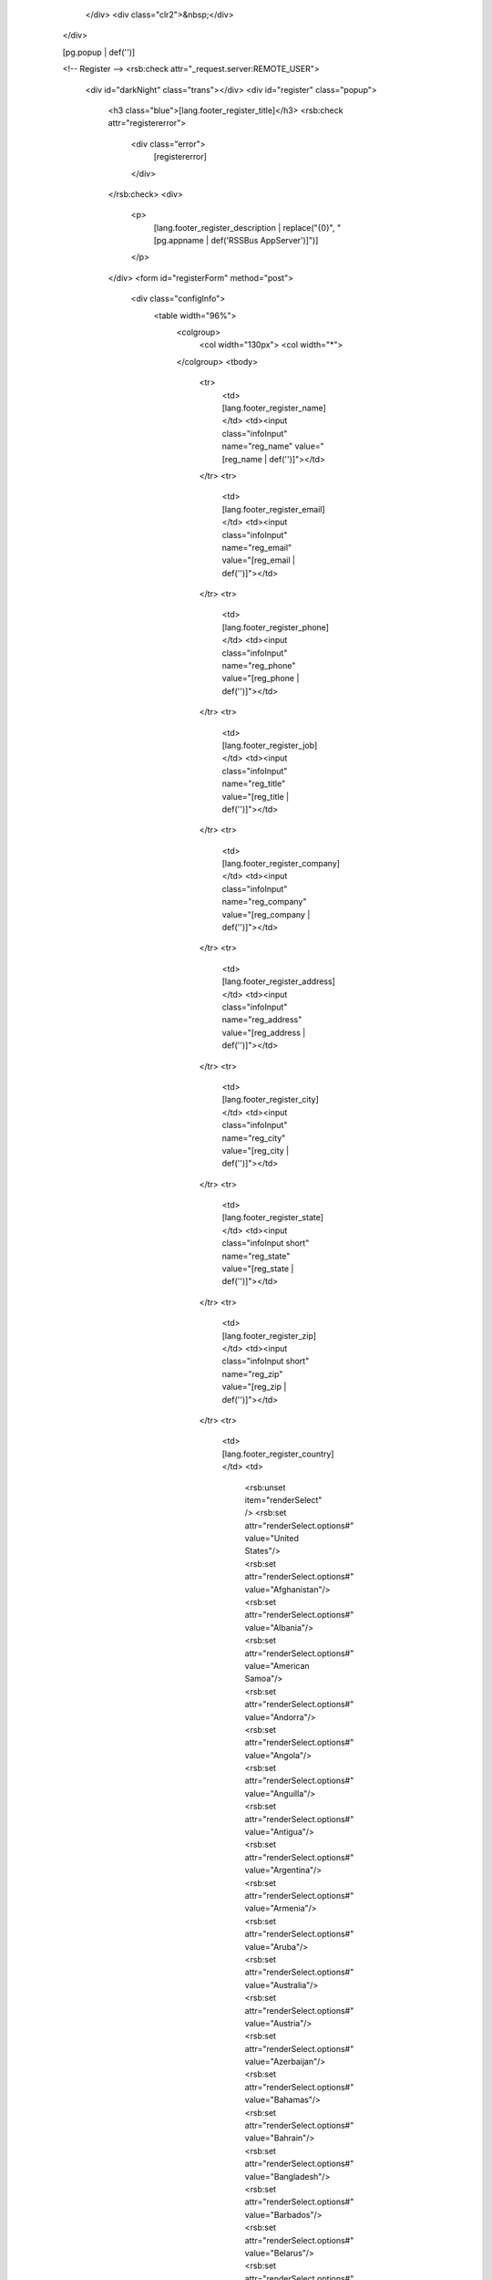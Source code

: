       </div>
      <div class="clr2">&nbsp;</div>
    </div>
    
    [pg.popup | def('')]
    
    <!-- Register -->
    <rsb:check attr="_request.server:REMOTE_USER">
      <div id="darkNight" class="trans"></div>
      <div id="register" class="popup">
        <h3 class="blue">[lang.footer_register_title]</h3>
        <rsb:check attr="registererror">
          <div class="error">
            [registererror]
          </div>
        </rsb:check>
        <div>
          <p>
            [lang.footer_register_description | replace("{0}", "[pg.appname | def('RSSBus AppServer')]")]
          </p>
        </div>
        <form id="registerForm" method="post">
          <div class="configInfo">
            <table width="96%">
              <colgroup>
                <col width="130px">
                <col width="*">
              </colgroup>
              <tbody>
                <tr>
                  <td>[lang.footer_register_name]</td>
                  <td><input class="infoInput" name="reg_name" value="[reg_name | def('')]"></td>
                </tr>
                <tr>
                  <td>[lang.footer_register_email]</td>
                  <td><input class="infoInput" name="reg_email" value="[reg_email | def('')]"></td>
                </tr>
                <tr>
                  <td>[lang.footer_register_phone]</td>
                  <td><input class="infoInput" name="reg_phone" value="[reg_phone | def('')]"></td>
                </tr>
                <tr>
                  <td>[lang.footer_register_job]</td>
                  <td><input class="infoInput" name="reg_title" value="[reg_title | def('')]"></td>
                </tr>
                <tr>
                  <td>[lang.footer_register_company]</td>
                  <td><input class="infoInput" name="reg_company" value="[reg_company | def('')]"></td>
                </tr>
                <tr>
                  <td>[lang.footer_register_address]</td>
                  <td><input class="infoInput" name="reg_address" value="[reg_address | def('')]"></td>
                </tr>
                <tr>
                  <td>[lang.footer_register_city]</td>
                  <td><input class="infoInput" name="reg_city" value="[reg_city | def('')]"></td>
                </tr>
                <tr>
                  <td>[lang.footer_register_state]</td>
                  <td><input class="infoInput short" name="reg_state" value="[reg_state | def('')]"></td>
                </tr>
                <tr>
                  <td>[lang.footer_register_zip]</td>
                  <td><input class="infoInput short" name="reg_zip" value="[reg_zip | def('')]"></td>
                </tr>
                <tr>
                  <td>[lang.footer_register_country]</td>
                  <td>
                    <rsb:unset item="renderSelect" />
                    <rsb:set attr="renderSelect.options#" value="United States"/>
                    <rsb:set attr="renderSelect.options#" value="Afghanistan"/>
                    <rsb:set attr="renderSelect.options#" value="Albania"/>
                    <rsb:set attr="renderSelect.options#" value="American Samoa"/>
                    <rsb:set attr="renderSelect.options#" value="Andorra"/>
                    <rsb:set attr="renderSelect.options#" value="Angola"/>
                    <rsb:set attr="renderSelect.options#" value="Anguilla"/>
                    <rsb:set attr="renderSelect.options#" value="Antigua"/>
                    <rsb:set attr="renderSelect.options#" value="Argentina"/>
                    <rsb:set attr="renderSelect.options#" value="Armenia"/>
                    <rsb:set attr="renderSelect.options#" value="Aruba"/>
                    <rsb:set attr="renderSelect.options#" value="Australia"/>
                    <rsb:set attr="renderSelect.options#" value="Austria"/>
                    <rsb:set attr="renderSelect.options#" value="Azerbaijan"/>
                    <rsb:set attr="renderSelect.options#" value="Bahamas"/>
                    <rsb:set attr="renderSelect.options#" value="Bahrain"/>
                    <rsb:set attr="renderSelect.options#" value="Bangladesh"/>
                    <rsb:set attr="renderSelect.options#" value="Barbados"/>
                    <rsb:set attr="renderSelect.options#" value="Belarus"/>
                    <rsb:set attr="renderSelect.options#" value="Belgium"/>
                    <rsb:set attr="renderSelect.options#" value="Benin"/>
                    <rsb:set attr="renderSelect.options#" value="Bermuda"/>
                    <rsb:set attr="renderSelect.options#" value="Belize"/>
                    <rsb:set attr="renderSelect.options#" value="Bolivia"/>
                    <rsb:set attr="renderSelect.options#" value="Bosnia-Herzegovina"/>
                    <rsb:set attr="renderSelect.options#" value="Botswana"/>
                    <rsb:set attr="renderSelect.options#" value="Brazil"/>
                    <rsb:set attr="renderSelect.options#" value="British Virgin Is."/>
                    <rsb:set attr="renderSelect.options#" value="Brunei"/>
                    <rsb:set attr="renderSelect.options#" value="Bulgaria"/>
                    <rsb:set attr="renderSelect.options#" value="Burkina Faso"/>
                    <rsb:set attr="renderSelect.options#" value="Burundi"/>
                    <rsb:set attr="renderSelect.options#" value="Cambodia"/>
                    <rsb:set attr="renderSelect.options#" value="Cameroon"/>
                    <rsb:set attr="renderSelect.options#" value="Canada"/>
                    <rsb:set attr="renderSelect.options#" value="Cape Verde"/>
                    <rsb:set attr="renderSelect.options#" value="Chad"/>
                    <rsb:set attr="renderSelect.options#" value="Cayman Islands"/>
                    <rsb:set attr="renderSelect.options#" value="Chile"/>
                    <rsb:set attr="renderSelect.options#" value="China"/>
                    <rsb:set attr="renderSelect.options#" value="Colombia"/>
                    <rsb:set attr="renderSelect.options#" value="Congo"/>
                    <rsb:set attr="renderSelect.options#" value="Congo, Democratic Republic of"/>
                    <rsb:set attr="renderSelect.options#" value="Cook Islands"/>
                    <rsb:set attr="renderSelect.options#" value="Croatia"/>
                    <rsb:set attr="renderSelect.options#" value="Costa Rica"/>
                    <rsb:set attr="renderSelect.options#" value="Cyprus"/>
                    <rsb:set attr="renderSelect.options#" value="Czech Republic"/>
                    <rsb:set attr="renderSelect.options#" value="Denmark"/>
                    <rsb:set attr="renderSelect.options#" value="Djibouti"/>
                    <rsb:set attr="renderSelect.options#" value="Dominica"/>
                    <rsb:set attr="renderSelect.options#" value="Dominican Republic"/>
                    <rsb:set attr="renderSelect.options#" value="East Timor"/>
                    <rsb:set attr="renderSelect.options#" value="Ecuador"/>
                    <rsb:set attr="renderSelect.options#" value="Egypt"/>
                    <rsb:set attr="renderSelect.options#" value="El Salvador"/>
                    <rsb:set attr="renderSelect.options#" value="Equatorial Guinea"/>
                    <rsb:set attr="renderSelect.options#" value="Eritrea"/>
                    <rsb:set attr="renderSelect.options#" value="Estonia"/>
                    <rsb:set attr="renderSelect.options#" value="Ethiopia"/>
                    <rsb:set attr="renderSelect.options#" value="Faeroe Islands"/>
                    <rsb:set attr="renderSelect.options#" value="Fiji"/>
                    <rsb:set attr="renderSelect.options#" value="Finland"/>
                    <rsb:set attr="renderSelect.options#" value="France"/>
                    <rsb:set attr="renderSelect.options#" value="French Guiana"/>
                    <rsb:set attr="renderSelect.options#" value="French Polynesia"/>
                    <rsb:set attr="renderSelect.options#" value="Gabon"/>
                    <rsb:set attr="renderSelect.options#" value="Gambia"/>
                    <rsb:set attr="renderSelect.options#" value="Georgia"/>
                    <rsb:set attr="renderSelect.options#" value="Germany"/>
                    <rsb:set attr="renderSelect.options#" value="Ghana"/>
                    <rsb:set attr="renderSelect.options#" value="Gibraltar"/>
                    <rsb:set attr="renderSelect.options#" value="Greece"/>
                    <rsb:set attr="renderSelect.options#" value="Greenland"/>
                    <rsb:set attr="renderSelect.options#" value="Grenada"/>
                    <rsb:set attr="renderSelect.options#" value="Guadeloupe"/>
                    <rsb:set attr="renderSelect.options#" value="Guam"/>
                    <rsb:set attr="renderSelect.options#" value="Guatemala"/>
                    <rsb:set attr="renderSelect.options#" value="Guinea"/>
                    <rsb:set attr="renderSelect.options#" value="Guyana"/>
                    <rsb:set attr="renderSelect.options#" value="Haiti"/>
                    <rsb:set attr="renderSelect.options#" value="Honduras"/>
                    <rsb:set attr="renderSelect.options#" value="Hong Kong"/>
                    <rsb:set attr="renderSelect.options#" value="Hungary"/>
                    <rsb:set attr="renderSelect.options#" value="Iceland"/>
                    <rsb:set attr="renderSelect.options#" value="India"/>
                    <rsb:set attr="renderSelect.options#" value="Indonesia"/>
                    <rsb:set attr="renderSelect.options#" value="Iraq"/>
                    <rsb:set attr="renderSelect.options#" value="Ireland"/>
                    <rsb:set attr="renderSelect.options#" value="Israel"/>
                    <rsb:set attr="renderSelect.options#" value="Italy"/>
                    <rsb:set attr="renderSelect.options#" value="Ivory Coast"/>
                    <rsb:set attr="renderSelect.options#" value="Jamaica"/>
                    <rsb:set attr="renderSelect.options#" value="Japan"/>
                    <rsb:set attr="renderSelect.options#" value="Jordan"/>
                    <rsb:set attr="renderSelect.options#" value="Kazakhstan"/>
                    <rsb:set attr="renderSelect.options#" value="Kenya"/>
                    <rsb:set attr="renderSelect.options#" value="Kuwait"/>
                    <rsb:set attr="renderSelect.options#" value="Kyrgyzstan"/>
                    <rsb:set attr="renderSelect.options#" value="Laos"/>
                    <rsb:set attr="renderSelect.options#" value="Latvia"/>
                    <rsb:set attr="renderSelect.options#" value="Lebanon"/>
                    <rsb:set attr="renderSelect.options#" value="Lesotho"/>
                    <rsb:set attr="renderSelect.options#" value="Liberia"/>
                    <rsb:set attr="renderSelect.options#" value="Liechtenstein"/>
                    <rsb:set attr="renderSelect.options#" value="Lithuania"/>
                    <rsb:set attr="renderSelect.options#" value="Luxembourg"/>
                    <rsb:set attr="renderSelect.options#" value="Macau"/>
                    <rsb:set attr="renderSelect.options#" value="Macedonia"/>
                    <rsb:set attr="renderSelect.options#" value="Madagascar"/>
                    <rsb:set attr="renderSelect.options#" value="Malaysia"/>
                    <rsb:set attr="renderSelect.options#" value="Malawi"/>
                    <rsb:set attr="renderSelect.options#" value="Maldives"/>
                    <rsb:set attr="renderSelect.options#" value="Mali"/>
                    <rsb:set attr="renderSelect.options#" value="Malta"/>
                    <rsb:set attr="renderSelect.options#" value="Marshall Islands"/>
                    <rsb:set attr="renderSelect.options#" value="Martinique"/>
                    <rsb:set attr="renderSelect.options#" value="Mauritania"/>
                    <rsb:set attr="renderSelect.options#" value="Mauritius"/>
                    <rsb:set attr="renderSelect.options#" value="Mexico"/>
                    <rsb:set attr="renderSelect.options#" value="Micronesia"/>
                    <rsb:set attr="renderSelect.options#" value="Moldova"/>
                    <rsb:set attr="renderSelect.options#" value="Monaco"/>
                    <rsb:set attr="renderSelect.options#" value="Mongolia"/>
                    <rsb:set attr="renderSelect.options#" value="Montserrat"/>
                    <rsb:set attr="renderSelect.options#" value="Morocco"/>
                    <rsb:set attr="renderSelect.options#" value="Mozambique"/>
                    <rsb:set attr="renderSelect.options#" value="Namibia"/>
                    <rsb:set attr="renderSelect.options#" value="Nepal"/>
                    <rsb:set attr="renderSelect.options#" value="Netherlands"/>
                    <rsb:set attr="renderSelect.options#" value="Netherlands Antilles"/>
                    <rsb:set attr="renderSelect.options#" value="New Caledonia"/>
                    <rsb:set attr="renderSelect.options#" value="New Zealand"/>
                    <rsb:set attr="renderSelect.options#" value="Nicaragua"/>
                    <rsb:set attr="renderSelect.options#" value="Niger"/>
                    <rsb:set attr="renderSelect.options#" value="Nigeria"/>
                    <rsb:set attr="renderSelect.options#" value="Norway"/>
                    <rsb:set attr="renderSelect.options#" value="Oman"/>
                    <rsb:set attr="renderSelect.options#" value="Pakistan"/>
                    <rsb:set attr="renderSelect.options#" value="Paraguay"/>
                    <rsb:set attr="renderSelect.options#" value="Palau"/>
                    <rsb:set attr="renderSelect.options#" value="Palestine Autonomous"/>
                    <rsb:set attr="renderSelect.options#" value="Panama"/>
                    <rsb:set attr="renderSelect.options#" value="Papua New Guinea"/>
                    <rsb:set attr="renderSelect.options#" value="Peru"/>
                    <rsb:set attr="renderSelect.options#" value="Philippines"/>
                    <rsb:set attr="renderSelect.options#" value="Poland"/>
                    <rsb:set attr="renderSelect.options#" value="Portugal"/>
                    <rsb:set attr="renderSelect.options#" value="Puerto Rico"/>
                    <rsb:set attr="renderSelect.options#" value="Qatar"/>
                    <rsb:set attr="renderSelect.options#" value="Reunion"/>
                    <rsb:set attr="renderSelect.options#" value="Romania"/>
                    <rsb:set attr="renderSelect.options#" value="Russian Federation"/>
                    <rsb:set attr="renderSelect.options#" value="Rwanda"/>
                    <rsb:set attr="renderSelect.options#" value="Saipan"/>
                    <rsb:set attr="renderSelect.options#" value="Saudi Arabia"/>
                    <rsb:set attr="renderSelect.options#" value="Senegal"/>
                    <rsb:set attr="renderSelect.options#" value="Seychelles"/>
                    <rsb:set attr="renderSelect.options#" value="Singapore"/>
                    <rsb:set attr="renderSelect.options#" value="Slovak Republic"/>
                    <rsb:set attr="renderSelect.options#" value="Slovenia"/>
                    <rsb:set attr="renderSelect.options#" value="South Africa"/>
                    <rsb:set attr="renderSelect.options#" value="South Korea"/>
                    <rsb:set attr="renderSelect.options#" value="Spain"/>
                    <rsb:set attr="renderSelect.options#" value="Sri Lanka"/>
                    <rsb:set attr="renderSelect.options#" value="St Kitts/Nevis"/>
                    <rsb:set attr="renderSelect.options#" value="St Lucia"/>
                    <rsb:set attr="renderSelect.options#" value="St Vincent"/>
                    <rsb:set attr="renderSelect.options#" value="Suriname"/>
                    <rsb:set attr="renderSelect.options#" value="Swaziland"/>
                    <rsb:set attr="renderSelect.options#" value="Sweden"/>
                    <rsb:set attr="renderSelect.options#" value="Switzerland"/>
                    <rsb:set attr="renderSelect.options#" value="Syria"/>
                    <rsb:set attr="renderSelect.options#" value="Taiwan"/>
                    <rsb:set attr="renderSelect.options#" value="Tanzania"/>
                    <rsb:set attr="renderSelect.options#" value="Thailand"/>
                    <rsb:set attr="renderSelect.options#" value="Togo"/>
                    <rsb:set attr="renderSelect.options#" value="Trinidad/Tobago"/>
                    <rsb:set attr="renderSelect.options#" value="Tunisia"/>
                    <rsb:set attr="renderSelect.options#" value="Turkey"/>
                    <rsb:set attr="renderSelect.options#" value="Turkmenistan"/>
                    <rsb:set attr="renderSelect.options#" value="Turks &amp; Caicos"/>
                    <rsb:set attr="renderSelect.options#" value="U.A.E."/>
                    <rsb:set attr="renderSelect.options#" value="U.S. Virgin Islands"/>
                    <rsb:set attr="renderSelect.options#" value="Uganda"/>
                    <rsb:set attr="renderSelect.options#" value="Ukraine"/>
                    <rsb:set attr="renderSelect.options#" value="United Kingdom"/>
                    <rsb:set attr="renderSelect.options#" value="United States"/>
                    <rsb:set attr="renderSelect.options#" value="Uruguay"/>
                    <rsb:set attr="renderSelect.options#" value="Uzbekistan"/>
                    <rsb:set attr="renderSelect.options#" value="Vanuatu"/>
                    <rsb:set attr="renderSelect.options#" value="Vatican City"/>
                    <rsb:set attr="renderSelect.options#" value="Venezuela"/>
                    <rsb:set attr="renderSelect.options#" value="Vietnam"/>
                    <rsb:set attr="renderSelect.options#" value="Wallis &amp; Futuna"/>
                    <rsb:set attr="renderSelect.options#" value="Yemen"/>
                    <rsb:set attr="renderSelect.options#" value="Yugoslavia"/>
                    <rsb:set attr="renderSelect.options#" value="Zambia"/>
                    <rsb:set attr="renderSelect.options#" value="Zimbabwe"/>
                    
                    <rsb:map to="renderSelect" from="renderSelect" map="values=options" />
                    <rsb:set attr="renderSelect.name" value="reg_country" />
                    <rsb:set attr="renderSelect.selectedValue" value="[reg_country | def('United States')]" />
                    
                    <rsb:render template="[ui.input:dropdown]" in="renderSelect" onerror="clear" />
                  </td>
                </tr>
              </tbody>
            </table>
          </div>
          <div class="save">
            <span class="btn-input">
              <input type="submit" name="register" value="[lang.footer_register_register]" />
            </span>
            <span class="btn-input">
              <input type="submit" name="notnow" value="[lang.footer_register_not_now]" />
            </span>
          </div>
        </form>
      </div>
    </rsb:check>
    
    <!-- Rich footer -->
    <div id="richfooter">
      <div class="content"> 
        <div id="powerby"><a href="http://www.rssbus.com/" class="nounderline"><span id="logo-small" class="trans">&nbsp;</span></a> &nbsp;&nbsp;&nbsp;&nbsp;&nbsp;&nbsp;<i>[lang.footer_integration]&trade;</i></div>
        <div id="copyright"><span>&copy;&nbsp;2013&nbsp;[lang.footer_copyright]</span></div>
      </div>
    </div>
  </body>
</html>